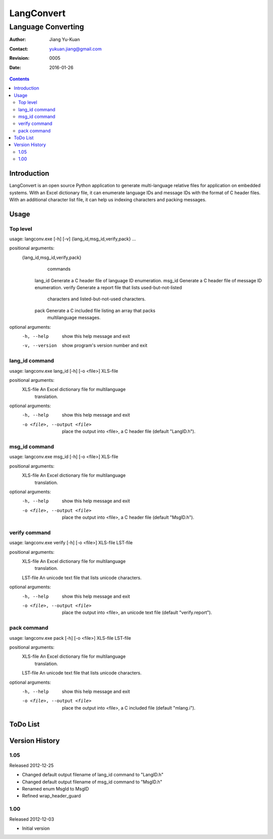 ===========
LangConvert
===========
-------------------
Language Converting
-------------------

:Author: Jiang Yu-Kuan
:Contact: yukuan.jiang@gmail.com
:Revision: 0005
:Date: 2016-01-26

.. contents::


Introduction
============

LangConvert is an open source Python application to generate multi-language
relative files for application on embedded systems. With an Excel dictionary
file, it can enumerate language IDs and message IDs with the format of C header
files. With an additional character list file, it can help us indexing
characters and packing messages.

Usage
=====
Top level
---------
usage: langconv.exe [-h] [-v] {lang_id,msg_id,verify,pack} ...

positional arguments:
  {lang_id,msg_id,verify,pack}
                        commands
    lang_id             Generate a C header file of language ID enumeration.
    msg_id              Generate a C header file of message ID enumeration.
    verify              Generate a report file that lists used-but-not-listed
                        characters and listed-but-not-used characters.
    pack                Generate a C included file listing an array that packs
                        multilanguage messages.

optional arguments:
  -h, --help            show this help message and exit
  -v, --version         show program's version number and exit

lang_id command
---------------
usage: langconv.exe lang_id [-h] [-o <file>] XLS-file

positional arguments:
  XLS-file              An Excel dictionary file for multilanguage
                        translation.

optional arguments:
  -h, --help            show this help message and exit
  -o <file>, --output <file>
                        place the output into <file>, a C header file (default
                        "LangID.h").

msg_id command
--------------
usage: langconv.exe msg_id [-h] [-o <file>] XLS-file

positional arguments:
  XLS-file              An Excel dictionary file for multilanguage
                        translation.

optional arguments:
  -h, --help            show this help message and exit
  -o <file>, --output <file>
                        place the output into <file>, a C header file (default
                        "MsgID.h").

verify command
--------------
usage: langconv.exe verify [-h] [-o <file>] XLS-file LST-file

positional arguments:
  XLS-file              An Excel dictionary file for multilanguage
                        translation.
  LST-file              An unicode text file that lists unicode characters.

optional arguments:
  -h, --help            show this help message and exit
  -o <file>, --output <file>
                        place the output into <file>, an unicode text file
                        (default "verify.report").

pack command
------------
usage: langconv.exe pack [-h] [-o <file>] XLS-file LST-file

positional arguments:
  XLS-file              An Excel dictionary file for multilanguage
                        translation.
  LST-file              An unicode text file that lists unicode characters.

optional arguments:
  -h, --help            show this help message and exit
  -o <file>, --output <file>
                        place the output into <file>, a C included file
                        (default "mlang.i").


ToDo List
=========


Version History
===============
1.05
----
Released 2012-12-25

* Changed default output filename of lang_id command to "LangID.h"
* Changed default output filename of msg_id command to "MsgID.h"
* Renamed enum MsgId to MsgID
* Refined wrap_header_guard


1.00
----
Released 2012-12-03

* Initial version
